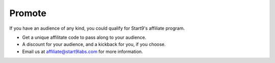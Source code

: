 .. _promote:

=======
Promote
=======

If you have an audience of any kind, you could qualify for Start9's affiliate program.

- Get a unique affilitate code to pass along to your audience.
- A discount for your audience, and a kickback for you, if you choose.
- Email us at affiliate@start9labs.com for more information.
